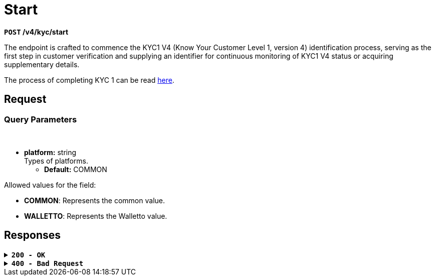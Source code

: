 = *Start*

*`POST` /v4/kyc/start*

The endpoint is crafted to commence the KYC1 V4 (Know Your Customer Level 1, version 4) identification process, serving as the first step in customer verification and supplying an identifier for continuous monitoring of KYC1 V4 status or acquiring supplementary details.

The process of completing KYC 1 can be read link:https://api-vault.readme.io/docs/kyc-procedure[here].


== *Request*

=== *Query Parameters*

++++
<br><ul>
  <li><strong>platform:</strong> string<br>
    Types of platforms.<br>
    <ul>
      <li><strong>Default:</strong> COMMON</li>
    </ul>
  </li>
</ul>
++++

Allowed values for the field:

* *COMMON*: Represents the common value.
* *WALLETTO*: Represents the Walletto value.

== Responses

.*`200 - OK`*
[%collapsible.200]

====
The response status code indicates that the request was successfully processed.

++++
<br><ul>
  <li><strong>id:</strong> string<br>
    A unique identifier that can be used for further interaction with the KYC1 V4 process.
  </li>
</ul>

++++

**Responses example**
[source,json]
----
{
  "id": "118feeff71324519728"
}
----
====

.*`400 - Bad Request`*
[%collapsible.400]
====
The response status code indicates that the requested page was not found on the server.

++++
<h4>Body</h4>
<ul>
  <li><strong>message</strong>: string<br>
    Message displayed to the user.
  </li>
  <li><strong>field</strong>: string<br>
    Specifies the field in the request that caused the error.
  </li>
  <li><strong>errorId</strong>: integer<br>
    Identifier of the error.
  </li>
  <li><strong>systemId</strong>: string<br>
    Identifier of the component.
  </li>
  <li><strong>originalMessage</strong>: string<br>
    The original error message.
  </li>
  <li><strong>errorStackTrace</strong>: string<br>
    The place where the error occurred in the code.
  </li>
  <li><strong>data</strong>: object<br>
    Additional data related to the error, structured as key-value pairs.
    <ul>
      <li><strong>additionalProp1</strong>: object</li>
      <li><strong>additionalProp2</strong>: object</li>
      <li><strong>additionalProp3</strong>: object</li>
    </ul>
  </li>
  <li><strong>error</strong>: string<br>
    Identifier of the error.
  </li>
</ul>

++++
**Responses example**

[source,json]
----
{
  "error": "COMMON",
  "errorId": 0,
  "message": "Sorry for inconvenience. We're fixing the issue. If you have urgent questions, contact support",
  "systemId": "core"
}
----
====


